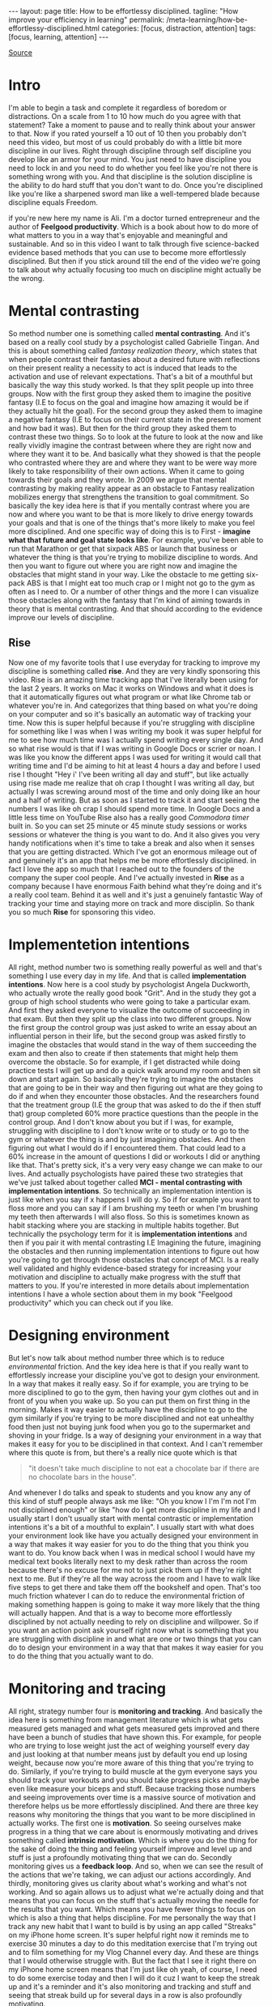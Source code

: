 #+BEGIN_EXPORT html
---
layout: page
title: How to be effortlessy disciplined.
tagline: "How improve your efficiency in learning"
permalink: /meta-learning/how-be-effortlessy-disciplined.html
categories: [focus, distraction, attention]
tags: [focus, learning, attention]
---
#+END_EXPORT

#+STARTUP: showall indent
#+OPTIONS: tags:nil num:nil \n:nil @:t ::t |:t ^:{} _:{} *:t
#+TOC: headlines 2
#+PROPERTY:header-args :results output :exports both :eval no-export
#+CATEGORY: Meta
#+TODO: RAW INIT TODO ACTIVE | DONE
[[https://www.youtube.com/watch?v=Zz59q8wHECk&t=57s][Source]]

* Intro

I'm able to begin a task and complete it regardless of boredom or
distractions. On a scale from 1 to 10 how much do you agree with that
statement? Take a moment to pause and to really think about your
answer to that. Now if you rated yourself a 10 out of 10 then you
probably don't need this video, but most of us could probably do with
a little bit more discipline in our lives. Right through discipline
through self discipline you develop like an armor for your mind. You
just need to have discipline you need to lock in and you need to do
whether you feel like you're not there is something wrong with
you. And that discipline is the solution discipline is the ability to
do hard stuff that you don't want to do. Once you're disciplined like
you're like a sharpened sword man like a well-tempered blade because
discipline equals Freedom.

if you're new here my name is Ali. I'm a doctor turned entrepreneur
and the author of *Feelgood productivity*. Which is a book about how
to do more of what matters to you in a way that's enjoyable and
meaningful and sustainable. And so in this video I want to talk
through five science-backed evidence based methods that you can use to
become more effortlessly disciplined. But then if you stick around
till the end of the video we're going to talk about why actually
focusing too much on discipline might actually be the wrong.

* Mental contrasting

So method number one is something called *mental contrasting*. And
it's based on a really cool study by a psychologist called Gabrielle
Tingan. And this is about something called /fantasy realization
theory/, which states that when people contrast their fantasies about
a desired future with reflections on their present reality a necessity
to act is induced that leads to the activation and use of relevant
expectations. That's a bit of a mouthful but basically the way this
study worked. Is that they split people up into three groups. Now with
the first group they asked them to imagine the positive fantasy (I.E
to focus on the goal and imagine how amazing it would be if they
actually hit the goal). For the second group they asked them to
imagine a negative fantasy (I.E to focus on their current state in the
present moment and how bad it was). But then for the third group they
asked them to contrast these two things. So to look at the future to
look at the now and like really vividly imagine the contrast between
where they are right now and where they want it to be. And basically
what they showed is that the people who contrasted where they are and
where they want to be were way more likely to take responsibility of
their own actions. When it came to going towards their goals and they
wrote.  In 2009 we argue that mental contrasting by making reality
appear as an obstacle to Fantasy realization mobilizes energy that
strengthens the transition to goal commitment. So basically the key
idea here is that if you mentally contrast where you are now and where
you want to be that is more likely to drive energy towards your goals
and that is one of the things that's more likely to make you feel more
disciplined. And one specific way of doing this is to First - *imagine
what that future and goal state looks like*. For example, you've been
able to run that Marathon or get that sixpack ABS or launch that
business or whatever the thing is that you're trying to mobilize
discipline to words. And then you want to figure out where you are
right now and imagine the obstacles that might stand in your way. Like
the obstacle to me getting six-pack ABS is that I might eat too much
crap or I might not go to the gym as often as I need to. Or a number of
other things and the more I can visualize those obstacles along with
the fantasy that I'm kind of aiming towards in theory that is mental
contrasting. And that should according to the evidence improve our
levels of discipline.

** Rise

Now one of my favorite tools that I use everyday for tracking to
improve my discipline is something called *rise*. And they are very
kindly sponsoring this video. Rise is an amazing time tracking app
that I've literally been using for the last 2 years. It works on Mac
it works on Windows and what it does is that it automatically figures
out what program or what like Chrome tab or whatever you're in. And
categorizes that thing based on what you're doing on your computer and
so it's basically an automatic way of tracking your time. Now this is
super helpful because if you're struggling with discipline for
something like I was when I was writing my book it was super helpful
for me to see how much time was I actually spend writing every single
day. And so what rise would is that if I was writing in Google Docs or
scrier or noan. I was like you know the different apps I was used for
writing it would call that writing time and I'd be aiming to hit at
least 4 hours a day and before I used rise I thought "Hey i' I've been
writing all day and stuff", but like actually using rise made me
realize that oh crap I thought I was writing all day, but actually I
was screwing around most of the time and only doing like an hour and a
half of writing. But as soon as I started to track it and start seeing
the numbers I was like oh crap I should spend more time. In Google
Docs and a little less time on YouTube Rise also has a really good
/Commodora timer/ built in. So you can set 25 minute or 45 minute
study sessions or works sessions or whatever the thing is you want to
do. And it also gives you very handy notifications when it's time to
take a break and also when it senses that you are getting
distracted. Which I've got an enormous mileage out of and genuinely
it's an app that helps me be more effortlessly disciplined. in fact I
love the app so much that I reached out to the founders of the company
the super cool people. And I've actually invested in *Rise* as a
company because I have enormous Faith behind what they're doing and
it's a really cool team. Behind it as well and it's just a genuinely
fantastic Way of tracking your time and staying more on track and more
disciplin. So thank you so much *Rise* for sponsoring this video.

* Implementetion intentions

All right, method number two is something really powerful as well and
that's something I use every day in my life. And that is called
*implementation intentions*. Now here is a cool study by psychologist
Angela Duckworth, who actually wrote the really good book "Grit". And
in the study they got a group of high school students who were going
to take a particular exam. And first they asked everyone to visualize
the outcome of succeeding in that exam. But then they split up the
class into two different groups. Now the first group the control group
was just asked to write an essay about an influential person in their
life, but the second group was asked firstly to imagine the obstacles
that would stand in the way of them succeeding the exam and then also
to create if then statements that might help them overcome the
obstacle. So for example, if I get distracted while doing practice
tests I will get up and do a quick walk around my room and then sit
down and start again. So basically they're trying to imagine the
obstacles that are going to be in their way and then figuring out what
are they going to do if and when they encounter those obstacles. And
the researchers found that the treatment group (I.E the group that was
asked to do the if then stuff that) group completed 60% more practice
questions than the people in the control group. And I don't know about
you but if I was, for example, struggling with discipline to I don't
know write or to study or to go to the gym or whatever the thing is
and by just imagining obstacles. And then figuring out what I would do
if I encountered them. That could lead to a 60% increase in the amount
of questions I did or workouts I did or anything like that. That's
pretty sick, it's a very very easy change we can make to our
lives. And actually psychologists have paired these two strategies
that we've just talked about together called *MCI - mental contrasting
with implementation intentions*. So technically an implementation
intention is just like when you say if x happens I will do y. So if
for example you want to floss more and you can say if I am brushing my
teeth or when I'm brushing my teeth then afterwards I will also floss.
So this is sometimes known as habit stacking where you are stacking in
multiple habits together. But technically the psychology term for it
is *implementation intentions* and then if you pair it with mental
contrasting I.E Imagining the future, imagining the obstacles and then
running implementation intentions to figure out how you're going to
get through those obstacles that concept of MCI. Is a really well
validated and highly evidence-based strategy for increasing your
motivation and discipline to actually make progress with the stuff
that matters to you. If you're interested in more details about
implementation intentions I have a whole section about them in my book
"Feelgood productivity" which you can check out if you like.

* Designing environment

But let's now talk about method number three which is to reduce
/environmental/ friction. And the key idea here is that if you really
want to effortlessly increase your discipline you've got to design
your environment. In a way that makes it really easy. So if for
example, you are trying to be more disciplined to go to the gym, then
having your gym clothes out and in front of you when you wake up. So
you can put them on first thing in the morning. Makes it way easier to
actually have the discipline to go to the gym similarly if you're
trying to be more disciplined and not eat unhealthy food then just not
buying junk food when you go to the supermarket and shoving in your
fridge. Is a way of designing your environment in a way that makes it
easy for you to be disciplined in that context. And I can't remember
where this quote is from, but there's a really nice quote which is
that
#+begin_quote
"it doesn't take much discipline to not eat a chocolate bar if
there are no chocolate bars in the house".
#+end_quote
And whenever I do talks and speak to students and you know any any of
this kind of stuff people always ask me like: "Oh you know I I'm I'm
not I'm not disciplined enough" or like "how do I get more discipline
in my life and I usually start I don't usually start with mental
contrastic or implementation intentions it's a bit of a mouthful to
explain". I usually start with what does your environment look like
have you actually designed your environment in a way that makes it way
easier for you to do the thing that you think you want to do. You know
back when I was in medical school I would have my medical text books
literally next to my desk rather than across the room because there's
no excuse for me not to just pick them up if they're right next to
me. But if they're all the way across the room and I have to walk like
five steps to get there and take them off the bookshelf and
open. That's too much friction whatever I can do to reduce the
environmental friction of making something happen is going to make it
way more likely that the thing will actually happen. And that is a way
to become more effortlessly disciplined by not actually needing to
rely on discipline and willpower. So if you want an action point ask
yourself right now what is something that you are struggling with
discipline in and what are one or two things that you can do to design
your environment in a way that that makes it way easier for you to do
the thing that you actually want to do.

* Monitoring and tracing

All right, strategy number four is *monitoring and tracking*. And
basically the idea here is something from management literature which
is what gets measured gets managed and what gets measured gets
improved and there have been a bunch of studies that have shown this.
For example, for people who are trying to lose weight just the act of
weighing yourself every day and just looking at that number means just
by default you end up losing weight, because now you're more aware of
this thing that you're trying to do. Similarly, if you're trying to
build muscle at the gym everyone says you should track your workouts
and you should take progress picks and maybe even like measure your
biceps and stuff. Because tracking those numbers and seeing
improvements over time is a massive source of motivation and therefore
helps us be more effortlessly disciplined. And there are three key
reasons why monitoring the things that you want to be more disciplined
in actually works. The first one is *motivation*. So seeing ourselves
make progress in a thing that we care about is enormously motivating
and drives something called *intrinsic motivation*. Which is where you
do the thing for the sake of doing the thing and feeling yourself
improve and level up and stuff is just a profoundly motivating thing
that we can do. Secondly monitoring gives us a *feedback loop*.  And
so, when we can see the result of the actions that we're taking, we
can adjust our actions accordingly. And thirdly, monitoring gives us
clarity about what's working and what's not working. And so again
allows us to adjust what we're actually doing and that means that you
can focus on the stuff that's actually moving the needle for the
results that you want. Which means you have fewer things to focus on
which is also a thing that helps discipline. For me personally the way
that I track any new habit that I want to build is by using an app
called "Streaks" on my iPhone home screen. It's super helpful right
now it reminds me to exercise 30 minutes a day to do this meditation
exercise that I'm trying out and to film something for my Vlog Channel
every day. And these are things that I would otherwise struggle with.
But the fact that I see it right there on my iPhone home screen means
that I'm just like oh yeah, of course, I need to do some exercise
today and then I will do it cuz I want to keep the streak up and it's
a reminder and it's also monitoring and tracking and stuff and seeing
that streak build up for several days in a row is also profoundly
motivating.

* Finding ways to enjoyable by the process

And now the final strategy that I want to talk about as a way of
effortlessly increasing your discipline is to find a way to make
whatever you're doing a little bit more /enjoyable/ or
/energizing/. And this is the core thesis of my book "Feelgood
productivity". Why it's called "Feelgood productivity" because when we
feel good we are more likely to be productive and this really applies
to discipline as well. Like when was the last time you felt you needed
discipline to I don't know watch Netflix we tend not to need
discipline for those things because those things are inherently
enjoyable. The things we need discipline for are the things that we
don't enjoy. So you only need discipline to go to the gym. If you
don't enjoy going to the gym, you only need discipline to study for
your exams if you do not enjoy the process of studying for your
exams. Now at this point a lot of people think well I've got to do
hard stuff and we we we all have to do things we don't enjoy and yes
it's true that we all have to do things that we don't enjoy at
times. But there is normally an enormous list of things that we can do
to make whatever we're doing a little bit more enjoyable and a little
bit more energizing. The first three chapters of my book are play
power and people so incorporating play and power and people into
anything that you're doing. However boring and Grim the thing is will
just automatically make it more enjoyable and more energizing which
reduces the amount of discipline that you actually need to Marshall in
order to do the thing. For example let's say you are struggling with
discipline when it comes to studying for your exams. Ask yourself
"what would this look like if it were fun, how can I make studying for
my exams a little bit more enjoyable?". Could you have some Lord of
the Rings instrumental music in the background while you're studying?
Could you go to a different library or a coffee shop each day of the
the week so it feels like you're going on this adventure? Could you
find a way to make your notes aesthetically pretty and color code your
timetables and stuff just as a way of making the process of studying a
little bit more pleasant. Now I'm using students as an example here
because we have all probably been students at some point in our life
if we aren't already. But this really applies to absolutely everything
in our life.  Because when you're having fun with what you're doing
productivity and discipline and motivation and all of that kind of
stuff. Just automatically takes care of itself and once you've done
that you broadly won't have to worry about discipline ever again. But
one thing you might run into is still worrying about time
management. Because managing our time is something we all struggle
with. And you can check out my video over here which is about the
"Trident method" which is a specific method that I've been using to
manage my time that I've got an enormous value out of. So check that
out over there.
